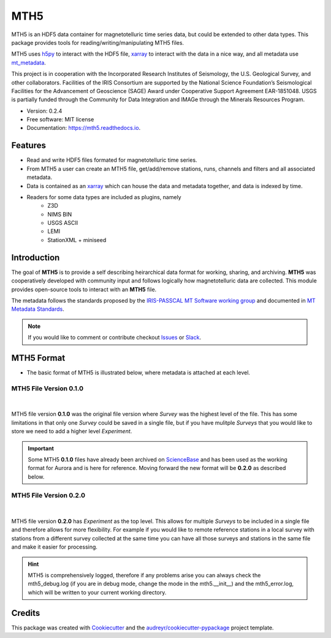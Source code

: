 ====
MTH5
====


.. image:: https://img.shields.io/pypi/v/mth5.svg
        :target: https://pypi.python.org/pypi/mth5

.. image:: https://img.shields.io/conda/v/conda-forge/mth5.svg
    :target: https://anaconda.org/conda-forge/mth5
    :alt: Latest conda-forge version
		
.. image:: https://img.shields.io/badge/License-MIT-yellow.svg
    :target: https://github.com/kujaku11/mth5/blob/master/LICENSE
    :alt: MIT license

.. image:: https://readthedocs.org/projects/mth5/badge/?version=latest
        :target: https://mth5.readthedocs.io/en/latest/?badge=latest
        :alt: Documentation Status

.. image:: https://codecov.io/gh/kujaku11/mth5/branch/master/graph/badge.svg?token=XU5QSRM1ZO
        :target: https://codecov.io/gh/kujaku11/mth5
        
.. image:: https://zenodo.org/badge/283883448.svg
   :target: https://zenodo.org/badge/latestdoi/283883448
   
.. image:: https://mybinder.org/badge_logo.svg
   :target: https://mybinder.org/v2/gh/kujaku11/mth5/master
 

MTH5 is an HDF5 data container for magnetotelluric time series data, but could be extended to other data types.  This package provides tools for reading/writing/manipulating MTH5 files.

MTH5 uses `h5py <https://www.h5py.org/>`__  to interact with the HDF5 file, `xarray <http://xarray.pydata.org/en/stable/>`__ to interact with the data in a nice way, and all metadata use `mt_metadata <https://github.com/kujaku11/mt_metadata>`__. 

This project is in cooperation with the Incorporated Research Institutes of Seismology, the U.S. Geological Survey, and other collaborators.  Facilities of the IRIS Consortium are supported by the National Science Foundation’s Seismological Facilities for the Advancement of Geoscience (SAGE) Award under Cooperative Support Agreement EAR-1851048.  USGS is partially funded through the Community for Data Integration and IMAGe through the Minerals Resources Program.  


* Version: 0.2.4
* Free software: MIT license
* Documentation: https://mth5.readthedocs.io.


Features
--------

* Read and write HDF5 files formated for magnetotelluric time series.
* From MTH5 a user can create an MTH5 file, get/add/remove stations, runs, channels and filters and all associated metadata.
* Data is contained as an `xarray <http://xarray.pydata.org/en/stable/index.html>`_ which can house the data and metadata together, and data is indexed by time.
* Readers for some data types are included as plugins, namely
    - Z3D
    - NIMS BIN
    - USGS ASCII
    - LEMI
    - StationXML + miniseed

Introduction
-------------

The goal of **MTH5** is to provide a self describing heirarchical data format for working, sharing, and archiving.  **MTH5** was cooperatively developed with community input and follows logically how magnetotelluric data are collected.  This module provides open-source tools to interact with an **MTH5** file.  


The metadata follows the standards proposed by the `IRIS-PASSCAL MT
Software working
group <https://www.iris.edu/hq/about_iris/governance/mt_soft>`__ and
documented in `MT Metadata
Standards <https://doi.org/10.5066/P9AXGKEV>`__.

.. note:: If you would like to comment or contribute checkout `Issues <https://github.com/kujaku11/mth5/issues>`__ or `Slack <simpeg.slack.com>`__.   

MTH5 Format
-----------

-  The basic format of MTH5 is illustrated below, where metadata is
   attached at each level.

MTH5 File Version 0.1.0
~~~~~~~~~~~~~~~~~~~~~~~~

.. figure:: source/images/example_mt_file_structure.png
   :alt: MTH5 Format version 0.1.0
   :align: center

|
   
MTH5 file version **0.1.0** was the original file version where `Survey` was the highest level of the file.  This has some limitations in that only one `Survey` could be saved in a single file, but if you have mulitple `Surveys` that you would like to store we need to add a higher level `Experiment`.  

.. important:: Some MTH5 **0.1.0** files have already been archived on `ScienceBase <https://www.sciencebase.gov/catalog/>`__ and has been used as the working format for Aurora and is here for reference.  Moving forward the new format will be **0.2.0** as described below.
   
   
MTH5 File Version 0.2.0
~~~~~~~~~~~~~~~~~~~~~~~~
   
.. figure:: source/images/example_mt_file_structure_v2.png
   :alt: MTH5 Format version 0.2.0
   :align: center

|
   
MTH5 file version **0.2.0** has `Experiment` as the top level.  This allows for multiple `Surveys` to be included in a single file and therefore allows for more flexibility.  For example if you would like to remote reference stations in a local survey with stations from a different survey collected at the same time you can have all those surveys and stations in the same file and make it easier for processing.

.. hint:: MTH5 is comprehensively logged, therefore if any problems arise you can always check the mth5_debug.log (if you are in debug mode, change the mode in the mth5.__init__) and the mth5_error.log, which will be written to your current working directory.

Credits
-------

This package was created with Cookiecutter_ and the `audreyr/cookiecutter-pypackage`_ project template.

.. _Cookiecutter: https://github.com/audreyr/cookiecutter
.. _`audreyr/cookiecutter-pypackage`: https://github.com/audreyr/cookiecutter-pypackage
